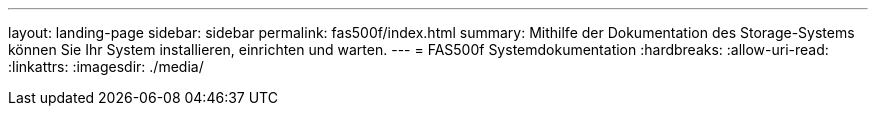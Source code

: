 ---
layout: landing-page 
sidebar: sidebar 
permalink: fas500f/index.html 
summary: Mithilfe der Dokumentation des Storage-Systems können Sie Ihr System installieren, einrichten und warten. 
---
= FAS500f Systemdokumentation
:hardbreaks:
:allow-uri-read: 
:linkattrs: 
:imagesdir: ./media/


